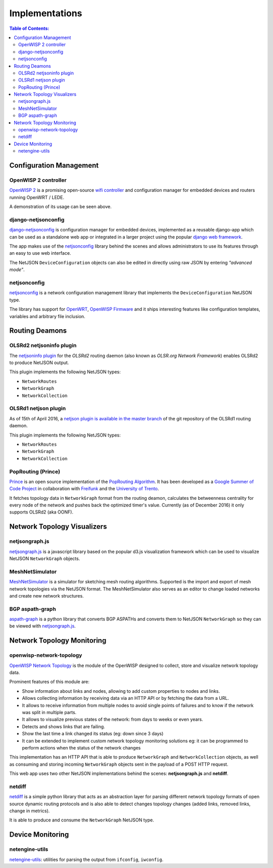 Implementations
===============

.. contents:: **Table of Contents**:
   :backlinks: none
   :depth: 3

.. raw:: html

    <p>
        <iframe src="http://openwisp.io/github-btn.html?user=netjson&amp;repo=netjson&amp;type=watch&amp;count=true&amp;size=large" frameborder="0" scrolling="0" width="140" height="33"></iframe>
        <iframe src="http://openwisp.io/github-btn.html?user=netjson&amp;repo=netjson&amp;type=fork&amp;count=true&amp;size=large" frameborder="0" scrolling="0" width="140" height="33"></iframe>
    </p>

Configuration Management
------------------------

OpenWISP 2 controller
^^^^^^^^^^^^^^^^^^^^^

.. raw:: html

    <p>
        <iframe width="560" height="315" src="https://www.youtube.com/embed/MY097Y2cPQ0?list=PLPueLZei9c8_DEYgC5StOcR5bCAcQVfR8" frameborder="0" allowfullscreen></iframe>
    </p>

`OpenWISP 2 <https://github.com/openwisp/ansible-openwisp2>`_ is a promising open-source `wifi controller
<http://openwisp.org/whatis.html>`_ and configuration manager for embedded devices and routers running
OpenWRT / LEDE.

A demonstration of its usage can be seen above.

django-netjsonconfig
^^^^^^^^^^^^^^^^^^^^

.. image:: https://raw.githubusercontent.com/openwisp/django-netjsonconfig/master/docs/images/adhoc-interface.png
  :alt: interface2, wireless interface, adhoc, ssid, bssid
  :target: https://github.com/openwisp/django-netjsonconfig

`django-netjsonconfig <https://github.com/openwisp/django-netjsonconfig>`_ is
configuration manager for embedded devices, implemented as a reusable django-app
which can be used as a standalone web app or integrated in a larger project using
the popular `django web framework <https://www.djangoproject.com/>`_.

The app makes use of the `netjsonconfig <https://github.com/openwisp/netjsonconfig>`_
library behind the scenes and allows administrators to use its features through an easy
to use web interface.

The NetJSON ``DeviceConfiguration`` objects can also be edited in directly
using raw JSON by entering *"advanced mode"*.

netjsonconfig
^^^^^^^^^^^^^

`netjsonconfig <https://github.com/openwisp/netjsonconfig>`_ is a network
configuration management library that implements the ``DeviceConfiguration`` NetJSON type.

The library has support for `OpenWRT <https://openwrt.org/>`_, `OpenWISP Firmware
<https://github.com/openwisp/OpenWISP-Firmware>`_ and it ships interesting
features like configuration templates, variables and arbitrary file inclusion.

Routing Deamons
---------------

OLSRd2 netjsoninfo plugin
^^^^^^^^^^^^^^^^^^^^^^^^^

The `netjsoninfo plugin <http://www.olsr.org/mediawiki/index.php/NetJson_Info_Plugin>`_
for the *OLSRd2* routing daemon (also known as *OLSR.org Network Framework*)
enables OLSRd2 to produce NetJSON output.

This plugin implements the following NetJSON types:

* ``NetworkRoutes``
* ``NetworkGraph``
* ``NetworkCollection``

OLSRd1 netjson plugin
^^^^^^^^^^^^^^^^^^^^^

As of 15th of April 2016, a `netjson plugin is available in the master branch
<https://lists.olsr.org/pipermail/olsr-users/2016-April/006844.html>`_ of the
git repository of the OLSRd1 routing daemon.

This plugin implements the following NetJSON types:

* ``NetworkRoutes``
* ``NetworkGraph``
* ``NetworkCollection``

PopRouting (Prince)
^^^^^^^^^^^^^^^^^^^

`Prince <https://github.com/AdvancedNetworkingSystems/poprouting>`_ is an
open source implementation of the `PopRouting Algorithm
<http://ieeexplore.ieee.org/document/7524407/?reload=true>`_.
It has been developed as a `Google Summer of Code Project
<https://blog.freifunk.net/2016/implementing-poprouting-final-evaluation>`_
in collaboration with `Freifunk <https://freifunk.net/>`_ and the
`University of Trento <http://www.unitn.it/en>`_.

It fetches topology data in ``NetworkGraph`` format from the routing deamon, calculates the
betweenness centrality for every node of the network and pushes back the optimized timer's value.
Currently (as of December 2016) it only supports OLSRd2 (aka OONF).

Network Topology Visualizers
----------------------------

netjsongraph.js
^^^^^^^^^^^^^^^

.. image:: https://raw.githubusercontent.com/netjson/netjsongraph.js/master/docs/netjsongraph-default.png
  :target: https://github.com/netjson/netjsongraph.js

`netjsongraph.js <https://github.com/netjson/netjsongraph.js>`_ is a javascript
library based on the popular d3.js visualization framework which can be used to
visualize NetJSON ``NetworkGraph`` objects.

MeshNetSimulator
^^^^^^^^^^^^^^^^

.. image:: https://raw.githubusercontent.com/mwarning/MeshnetSimulator/master/docs/screenshot.png
  :target: https://github.com/mwarning/MeshNetSimulator

`MeshNetSimulator <https://github.com/mwarning/MeshNetSimulator>`_ is a simulator for sketching mesh routing algorithms.
Supported is the import and export of mesh network topologies via the NetJSON format. The MeshNetSimulator also serves as an editor to change loaded networks and create new network structures.

BGP aspath-graph
^^^^^^^^^^^^^^^^

.. image:: https://raw.githubusercontent.com/coxley/aspath_graph/master/path.png
  :alt: link up, link down
  :target: https://github.com/coxley/aspath_graph

`aspath-graph <https://github.com/coxley/aspath_graph>`_ is a python library that
converts BGP ASPATHs and converts them to NetJSON ``NetworkGraph`` so they can
be viewed with `netjsongraph.js <https://github.com/netjson/netjsongraph.js>`_.

Network Topology Monitoring
---------------------------

openwisp-network-topology
^^^^^^^^^^^^^^^^^^^^^^^^^

.. image:: https://raw.githubusercontent.com/openwisp/openwisp-network-topology/master/docs/demo_network_topology.gif
  :alt: OpenWISP Network Topology
  :target: https://github.com/openwisp/openwisp-network-topology

`OpenWISP Network Topology <https://github.com/openwisp/openwisp-network-topology>`_
is the module of the OpenWISP designed to collect, store and visualize network topology data.

Prominent features of this module are:

- Show information about links and nodes, allowing to add custom properties to nodes and links.
- Allows collecting information by receiving data via an HTTP API or by fetching the data from a URL.
- It allows to receive information from multiple nodes to avoid single points of failures and to
  know if the network was split in multiple parts.
- It allows to visualize previous states of the network: from days to weeks or even years.
- Detects and shows links that are failing.
- Show the last time a link changed its status (eg: down since 3 days)
- It can be extended to implement custom network topology monitoring solutions
  eg: it can be programmed to perform actions when the status of the network changes

This implementation has an HTTP API that is able to produce ``NetworkGraph`` and
``NetworkCollection`` objects, as well as consuming and storing incoming ``NetworkGraph``
objects sent in the payload of a POST HTTP request.

This web app uses two other NetJSON implementations behind the scenes: **netjsongraph.js**
and **netdiff**.

netdiff
^^^^^^^

`netdiff <https://github.com/ninuxorg/netdiff#netjson-output>`_ is a simple python
library that acts as an abstraction layer for parsing different network topology
formats of open source dynamic routing protocols and is also able to detect changes
topology changes (added links, removed links, change in metrics).

It is able to produce and consume the ``NetworkGraph`` NetJSON type.

Device Monitoring
-----------------

netengine-utils
^^^^^^^^^^^^^^^

`netengine-utils <http://netengine.readthedocs.org/en/latest/topics/netengine-utils.html#ifconfig-netjson-option>`_:
utilities for parsing the output from ``ifconfig``, ``iwconfig``.
